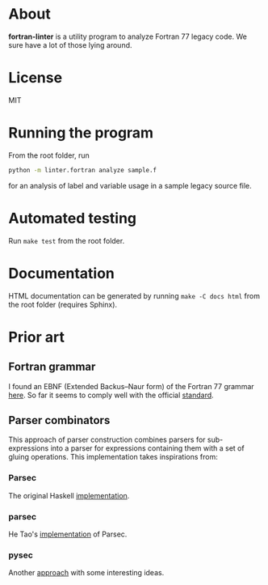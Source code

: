 * About
*fortran-linter* is a utility program to analyze Fortran 77 legacy code. We sure
have a lot of those lying around.

* License
MIT

* Running the program
From the root folder, run

#+BEGIN_SRC bash
python -m linter.fortran analyze sample.f
#+END_SRC

for an analysis of label and variable usage in a sample legacy source file.

* Automated testing
Run ~make test~ from the root folder.

* Documentation
HTML documentation can be generated by running ~make -C docs html~ from the root
folder (requires Sphinx).

* Prior art
** Fortran grammar
I found an EBNF (Extended Backus–Naur form) of the Fortran 77 grammar [[http://www.faqs.org/qa/qa-9372.html][here]]. So
far it seems to comply well with the official [[http://www.fortran.com/F77_std/rjcnf0001.html][standard]].

** Parser combinators
This approach of parser construction combines parsers for sub-expressions into a
parser for expressions containing them with a set of gluing operations. This
implementation takes inspirations from:
*** Parsec
The original Haskell [[https://hackage.haskell.org/package/parsec][implementation]].

*** parsec
He Tao's [[https://pypi.python.org/pypi/parsec][implementation]] of Parsec.

*** pysec
Another [[http://www.valuedlessons.com/2008/02/pysec-monadic-combinatoric-parsing-in.html][approach]] with some interesting ideas.
